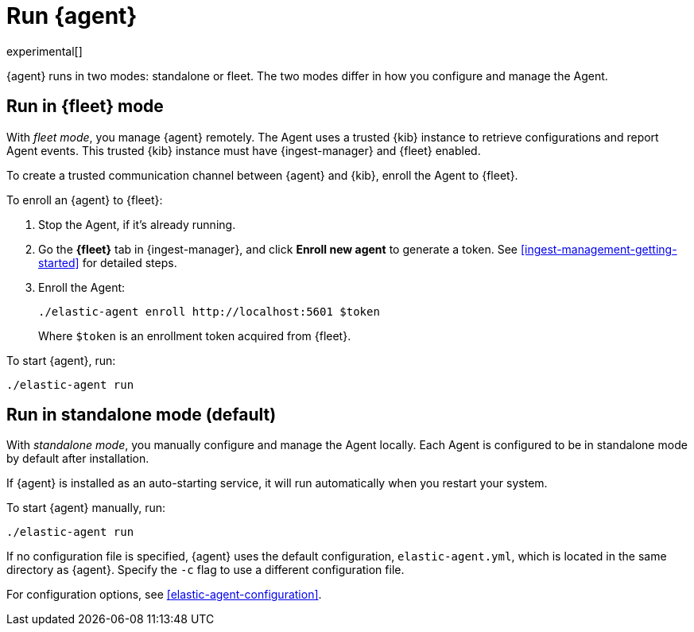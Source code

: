 [[run-elastic-agent]]
[role="xpack"]
= Run {agent}

experimental[]

{agent} runs in two modes: standalone or fleet. The two modes differ in how you
configure and manage the Agent.

[discrete]
[[fleet-mode]]
== Run in {fleet} mode

With _fleet mode_, you manage {agent} remotely. The Agent uses a trusted {kib}
instance to retrieve configurations and report Agent events. This trusted {kib}
instance must have {ingest-manager} and {fleet} enabled.

To create a trusted communication channel between {agent} and {kib}, enroll the
Agent to {fleet}.

To enroll an {agent} to {fleet}:

. Stop the Agent, if it's already running.

. Go the **{fleet}** tab in {ingest-manager}, and click **Enroll new agent** to
generate a token. See <<ingest-management-getting-started>> for detailed steps.

. Enroll the Agent:
+
[source,shell]
----
./elastic-agent enroll http://localhost:5601 $token
----
+
Where `$token` is an enrollment token acquired from {fleet}.

To start {agent}, run:
[source,shell]
----
./elastic-agent run
----

[discrete]
[[standalone-mode]]
== Run in standalone mode (default)

With _standalone mode_, you manually configure and manage the Agent locally.
Each Agent is configured to be in standalone mode by default after installation.

If {agent} is installed as an auto-starting service, it will run automatically
when you restart your system.

To start {agent} manually, run:

[source,shell]
----
./elastic-agent run
----

If no configuration file is specified, {agent} uses the default configuration,
`elastic-agent.yml`, which is located in the same directory as {agent}. Specify
the `-c` flag to use a different configuration file.

For configuration options, see <<elastic-agent-configuration>>.

//<<elastic-agent-configuration-example,`elastic-agent_configuration_example.yml`>>

